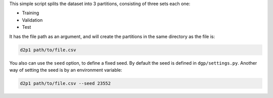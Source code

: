 This simple script splits the dataset into 3 partitions, consisting of three
sets each one:

* Training
* Validation
* Test

It has the file path as an argument, and will create the partitions in the same
directory as the file is:

.. code:: shell
   
   d2p1 path/to/file.csv

You also can use the ``seed`` option, to define a fixed seed. By default the
seed is defined in ``dgp/settings.py``. Another way of setting the seed is by
an environment variable:

.. code:: shell

   d2p1 path/to/file.csv --seed 23552
